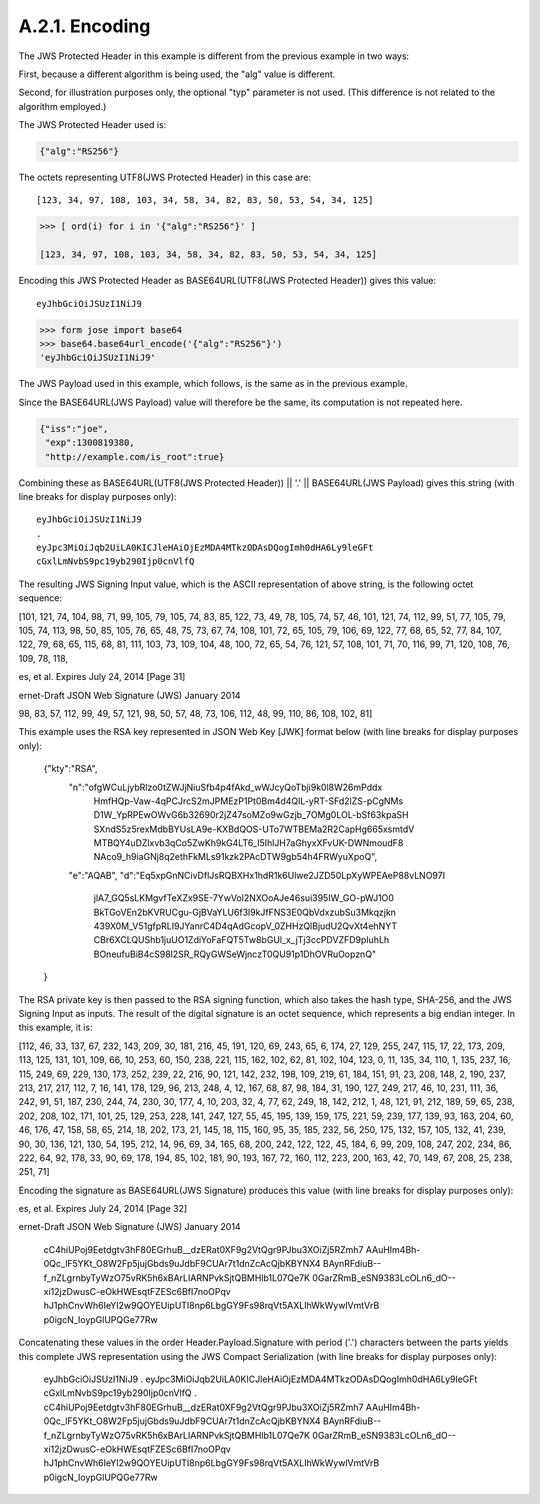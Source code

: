 A.2.1.  Encoding
^^^^^^^^^^^^^^^^^^^^^^^^

The JWS Protected Header in this example is different 
from the previous example in two ways: 

First, 
because a different algorithm is being used, 
the "alg" value is different.  

Second, 
for illustration purposes only, 
the optional "typ" parameter is not used.  
(This difference is not related to the algorithm employed.)  

The JWS Protected Header used is:

.. code-block:: javascript

  {"alg":"RS256"}

The octets representing UTF8(JWS Protected Header) in this case are:

::

    [123, 34, 97, 108, 103, 34, 58, 34, 82, 83, 50, 53, 54, 34, 125]

.. code-block:: python

    >>> [ ord(i) for i in '{"alg":"RS256"}' ]

    [123, 34, 97, 108, 103, 34, 58, 34, 82, 83, 50, 53, 54, 34, 125]

Encoding this JWS Protected Header 
as BASE64URL(UTF8(JWS Protected Header)) gives this value:

::

    eyJhbGciOiJSUzI1NiJ9

.. code-block:: python

    >>> form jose import base64
    >>> base64.base64url_encode('{"alg":"RS256"}')
    'eyJhbGciOiJSUzI1NiJ9'

The JWS Payload used in this example, which follows, 
is the same as in the previous example.  

Since the BASE64URL(JWS Payload) value will
therefore be the same, 
its computation is not repeated here.

.. code-block:: javascript

  {"iss":"joe",
   "exp":1300819380,
   "http://example.com/is_root":true}

Combining these as 
BASE64URL(UTF8(JWS Protected Header)) || '.' || BASE64URL(JWS Payload) 
gives this string (with line breaks for display purposes only):

::

  eyJhbGciOiJSUzI1NiJ9
  .
  eyJpc3MiOiJqb2UiLA0KICJleHAiOjEzMDA4MTkzODAsDQogImh0dHA6Ly9leGFt
  cGxlLmNvbS9pc19yb290Ijp0cnVlfQ

The resulting JWS Signing Input value, which is the ASCII
representation of above string, is the following octet sequence:

[101, 121, 74, 104, 98, 71, 99, 105, 79, 105, 74, 83, 85, 122, 73,
49, 78, 105, 74, 57, 46, 101, 121, 74, 112, 99, 51, 77, 105, 79, 105,
74, 113, 98, 50, 85, 105, 76, 65, 48, 75, 73, 67, 74, 108, 101, 72,
65, 105, 79, 106, 69, 122, 77, 68, 65, 52, 77, 84, 107, 122, 79, 68,
65, 115, 68, 81, 111, 103, 73, 109, 104, 48, 100, 72, 65, 54, 76,
121, 57, 108, 101, 71, 70, 116, 99, 71, 120, 108, 76, 109, 78, 118,



es, et al.             Expires July 24, 2014                [Page 31]
 
ernet-Draft          JSON Web Signature (JWS)            January 2014


98, 83, 57, 112, 99, 49, 57, 121, 98, 50, 57, 48, 73, 106, 112, 48,
99, 110, 86, 108, 102, 81]

This example uses the RSA key represented in JSON Web Key [JWK]
format below (with line breaks for display purposes only):

  {"kty":"RSA",
   "n":"ofgWCuLjybRlzo0tZWJjNiuSfb4p4fAkd_wWJcyQoTbji9k0l8W26mPddx
        HmfHQp-Vaw-4qPCJrcS2mJPMEzP1Pt0Bm4d4QlL-yRT-SFd2lZS-pCgNMs
        D1W_YpRPEwOWvG6b32690r2jZ47soMZo9wGzjb_7OMg0LOL-bSf63kpaSH
        SXndS5z5rexMdbBYUsLA9e-KXBdQOS-UTo7WTBEMa2R2CapHg665xsmtdV
        MTBQY4uDZlxvb3qCo5ZwKh9kG4LT6_I5IhlJH7aGhyxXFvUK-DWNmoudF8
        NAco9_h9iaGNj8q2ethFkMLs91kzk2PAcDTW9gb54h4FRWyuXpoQ",
   "e":"AQAB",
   "d":"Eq5xpGnNCivDflJsRQBXHx1hdR1k6Ulwe2JZD50LpXyWPEAeP88vLNO97I
        jlA7_GQ5sLKMgvfTeXZx9SE-7YwVol2NXOoAJe46sui395IW_GO-pWJ1O0
        BkTGoVEn2bKVRUCgu-GjBVaYLU6f3l9kJfFNS3E0QbVdxzubSu3Mkqzjkn
        439X0M_V51gfpRLI9JYanrC4D4qAdGcopV_0ZHHzQlBjudU2QvXt4ehNYT
        CBr6XCLQUShb1juUO1ZdiYoFaFQT5Tw8bGUl_x_jTj3ccPDVZFD9pIuhLh
        BOneufuBiB4cS98l2SR_RQyGWSeWjnczT0QU91p1DhOVRuOopznQ"
  }

The RSA private key is then passed to the RSA signing function, which
also takes the hash type, SHA-256, and the JWS Signing Input as
inputs.  The result of the digital signature is an octet sequence,
which represents a big endian integer.  In this example, it is:

[112, 46, 33, 137, 67, 232, 143, 209, 30, 181, 216, 45, 191, 120, 69,
243, 65, 6, 174, 27, 129, 255, 247, 115, 17, 22, 173, 209, 113, 125,
131, 101, 109, 66, 10, 253, 60, 150, 238, 221, 115, 162, 102, 62, 81,
102, 104, 123, 0, 11, 135, 34, 110, 1, 135, 237, 16, 115, 249, 69,
229, 130, 173, 252, 239, 22, 216, 90, 121, 142, 232, 198, 109, 219,
61, 184, 151, 91, 23, 208, 148, 2, 190, 237, 213, 217, 217, 112, 7,
16, 141, 178, 129, 96, 213, 248, 4, 12, 167, 68, 87, 98, 184, 31,
190, 127, 249, 217, 46, 10, 231, 111, 36, 242, 91, 51, 187, 230, 244,
74, 230, 30, 177, 4, 10, 203, 32, 4, 77, 62, 249, 18, 142, 212, 1,
48, 121, 91, 212, 189, 59, 65, 238, 202, 208, 102, 171, 101, 25, 129,
253, 228, 141, 247, 127, 55, 45, 195, 139, 159, 175, 221, 59, 239,
177, 139, 93, 163, 204, 60, 46, 176, 47, 158, 58, 65, 214, 18, 202,
173, 21, 145, 18, 115, 160, 95, 35, 185, 232, 56, 250, 175, 132, 157,
105, 132, 41, 239, 90, 30, 136, 121, 130, 54, 195, 212, 14, 96, 69,
34, 165, 68, 200, 242, 122, 122, 45, 184, 6, 99, 209, 108, 247, 202,
234, 86, 222, 64, 92, 178, 33, 90, 69, 178, 194, 85, 102, 181, 90,
193, 167, 72, 160, 112, 223, 200, 163, 42, 70, 149, 67, 208, 25, 238,
251, 71]

Encoding the signature as BASE64URL(JWS Signature) produces this
value (with line breaks for display purposes only):



es, et al.             Expires July 24, 2014                [Page 32]
 
ernet-Draft          JSON Web Signature (JWS)            January 2014


  cC4hiUPoj9Eetdgtv3hF80EGrhuB__dzERat0XF9g2VtQgr9PJbu3XOiZj5RZmh7
  AAuHIm4Bh-0Qc_lF5YKt_O8W2Fp5jujGbds9uJdbF9CUAr7t1dnZcAcQjbKBYNX4
  BAynRFdiuB--f_nZLgrnbyTyWzO75vRK5h6xBArLIARNPvkSjtQBMHlb1L07Qe7K
  0GarZRmB_eSN9383LcOLn6_dO--xi12jzDwusC-eOkHWEsqtFZESc6BfI7noOPqv
  hJ1phCnvWh6IeYI2w9QOYEUipUTI8np6LbgGY9Fs98rqVt5AXLIhWkWywlVmtVrB
  p0igcN_IoypGlUPQGe77Rw

Concatenating these values in the order Header.Payload.Signature with
period ('.') characters between the parts yields this complete JWS
representation using the JWS Compact Serialization (with line breaks
for display purposes only):

  eyJhbGciOiJSUzI1NiJ9
  .
  eyJpc3MiOiJqb2UiLA0KICJleHAiOjEzMDA4MTkzODAsDQogImh0dHA6Ly9leGFt
  cGxlLmNvbS9pc19yb290Ijp0cnVlfQ
  .
  cC4hiUPoj9Eetdgtv3hF80EGrhuB__dzERat0XF9g2VtQgr9PJbu3XOiZj5RZmh7
  AAuHIm4Bh-0Qc_lF5YKt_O8W2Fp5jujGbds9uJdbF9CUAr7t1dnZcAcQjbKBYNX4
  BAynRFdiuB--f_nZLgrnbyTyWzO75vRK5h6xBArLIARNPvkSjtQBMHlb1L07Qe7K
  0GarZRmB_eSN9383LcOLn6_dO--xi12jzDwusC-eOkHWEsqtFZESc6BfI7noOPqv
  hJ1phCnvWh6IeYI2w9QOYEUipUTI8np6LbgGY9Fs98rqVt5AXLIhWkWywlVmtVrB
  p0igcN_IoypGlUPQGe77Rw

